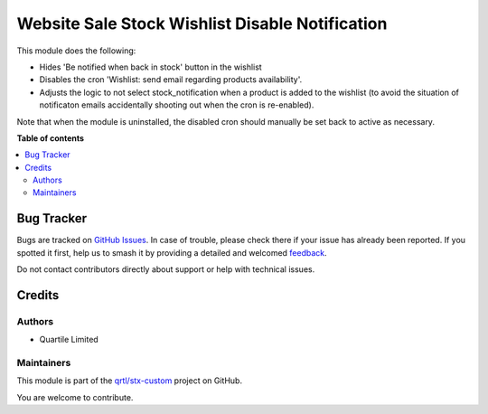 ================================================
Website Sale Stock Wishlist Disable Notification
================================================

.. 
   !!!!!!!!!!!!!!!!!!!!!!!!!!!!!!!!!!!!!!!!!!!!!!!!!!!!
   !! This file is generated by oca-gen-addon-readme !!
   !! changes will be overwritten.                   !!
   !!!!!!!!!!!!!!!!!!!!!!!!!!!!!!!!!!!!!!!!!!!!!!!!!!!!
   !! source digest: sha256:83a6628d060c7e8546dde1c467093cafd8ed9a7dfe0555dbcb26b7b7292c67d5
   !!!!!!!!!!!!!!!!!!!!!!!!!!!!!!!!!!!!!!!!!!!!!!!!!!!!

.. |badge1| image:: https://img.shields.io/badge/maturity-Beta-yellow.png
    :target: https://odoo-community.org/page/development-status
    :alt: Beta
.. |badge2| image:: https://img.shields.io/badge/licence-AGPL--3-blue.png
    :target: http://www.gnu.org/licenses/agpl-3.0-standalone.html
    :alt: License: AGPL-3
.. |badge3| image:: https://img.shields.io/badge/github-qrtl%2Fstx--custom-lightgray.png?logo=github
    :target: https://github.com/qrtl/stx-custom/tree/15.0/website_sale_stock_wishlist_disable_notification
    :alt: qrtl/stx-custom

|badge1| |badge2| |badge3|

This module does the following:

- Hides 'Be notified when back in stock' button in the wishlist
- Disables the cron 'Wishlist: send email regarding products availability'.
- Adjusts the logic to not select stock_notification when a product is added to the
  wishlist (to avoid the situation of notificaton emails accidentally shooting out when
  the cron is re-enabled).

Note that when the module is uninstalled, the disabled cron should manually be set back
to active as necessary.

**Table of contents**

.. contents::
   :local:

Bug Tracker
===========

Bugs are tracked on `GitHub Issues <https://github.com/qrtl/stx-custom/issues>`_.
In case of trouble, please check there if your issue has already been reported.
If you spotted it first, help us to smash it by providing a detailed and welcomed
`feedback <https://github.com/qrtl/stx-custom/issues/new?body=module:%20website_sale_stock_wishlist_disable_notification%0Aversion:%2015.0%0A%0A**Steps%20to%20reproduce**%0A-%20...%0A%0A**Current%20behavior**%0A%0A**Expected%20behavior**>`_.

Do not contact contributors directly about support or help with technical issues.

Credits
=======

Authors
~~~~~~~

* Quartile Limited

Maintainers
~~~~~~~~~~~

This module is part of the `qrtl/stx-custom <https://github.com/qrtl/stx-custom/tree/15.0/website_sale_stock_wishlist_disable_notification>`_ project on GitHub.

You are welcome to contribute.
